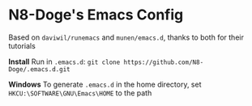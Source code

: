 * N8-Doge's Emacs Config

Based on =daviwil/runemacs= and =munen/emacs.d=, thanks to both for their tutorials

*Install*
Run in =.emacs.d=:
=git clone https://github.com/N8-Doge/.emacs.d.git=

*Windows*
To generate =.emacs.d= in the home directory, set =HKCU:\SOFTWARE\GNU\Emacs\HOME= to the path
